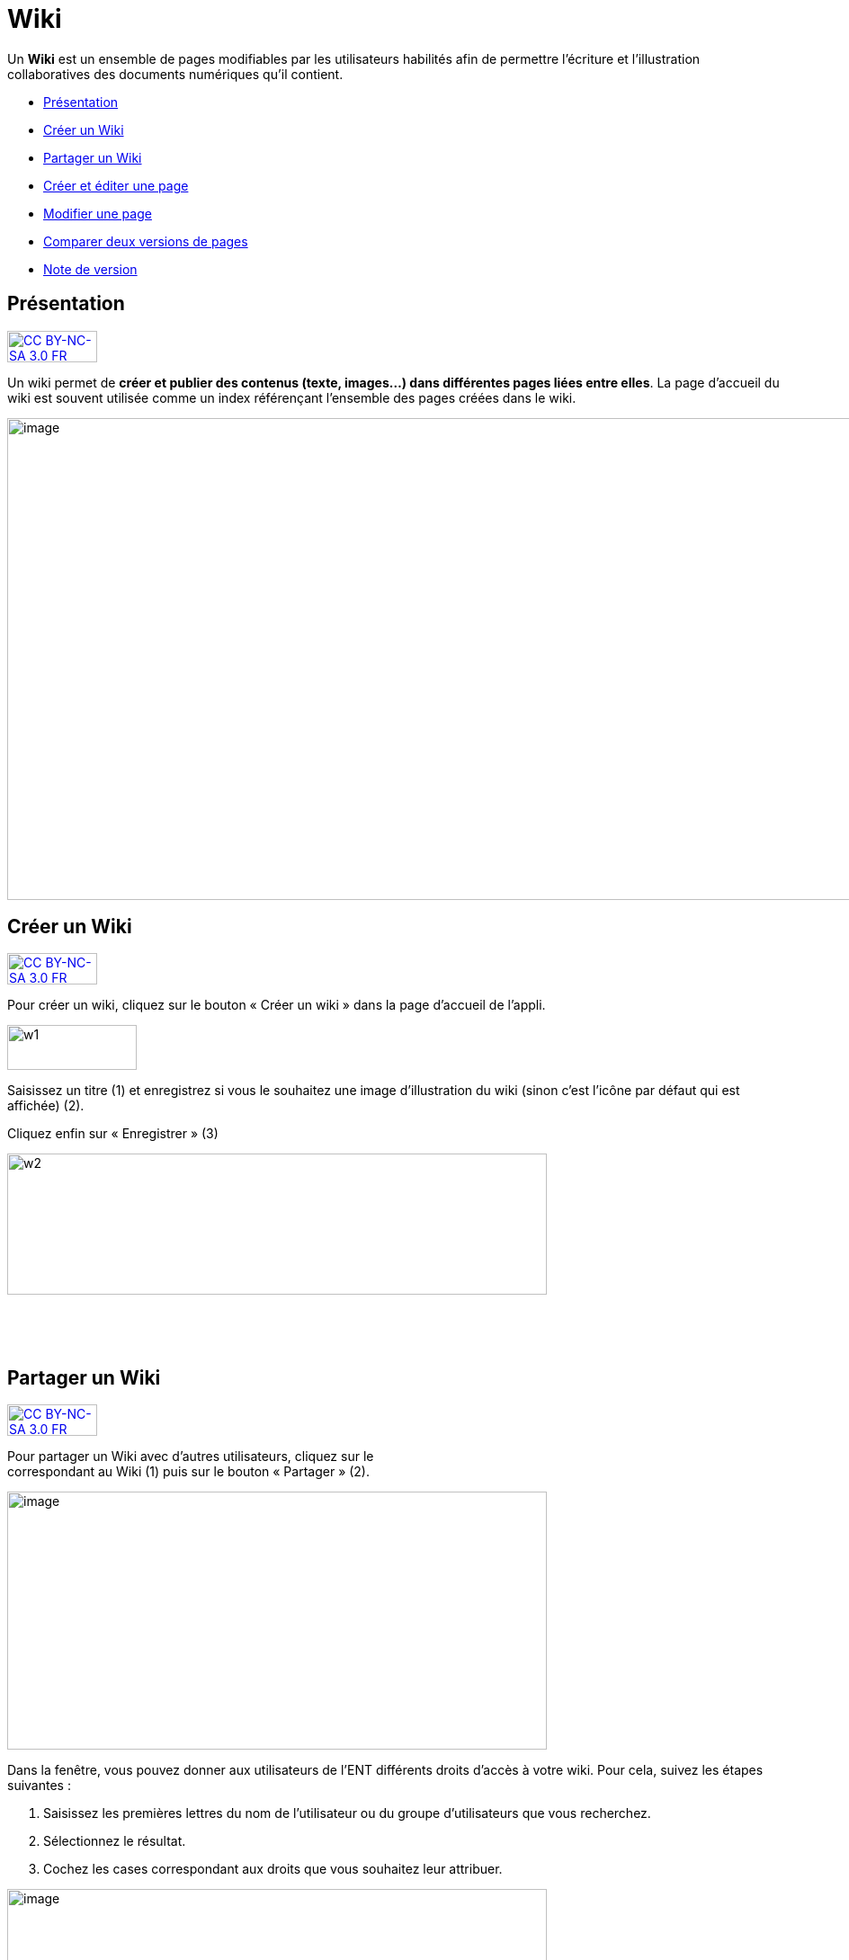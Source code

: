 [[wiki]]
= Wiki

Un *Wiki* est un ensemble de pages modifiables par les utilisateurs
habilités afin de permettre l'écriture et l'illustration collaboratives
des documents numériques qu'il contient.

* link:index.html?iframe=true#presentation[Présentation]
* link:index.html?iframe=true#cas-d-usage-1[Créer un Wiki]
* link:index.html?iframe=true#cas-d-usage-2[Partager un Wiki]
* link:index.html?iframe=true#cas-d-usage-3[Créer et éditer une page]
* link:index.html?iframe=true#cas-d-usage-4[Modifier une page]
* link:index.html?iframe=true#cas-d-usage-5[Comparer deux versions de
pages]
* link:index.html?iframe=true#notes-de-versions[Note de version]

[[presentation]]
== Présentation

http://creativecommons.org/licenses/by-nc-sa/3.0/fr/[image:../../wp-content/uploads/2015/03/CC-BY-NC-SA-3.0-FR-300x105.png[CC
BY-NC-SA 3.0 FR,width=100,height=35]]

Un wiki permet de **créer et publier des contenus (texte, images...)
dans différentes pages liées entre elles**. La page d'accueil du wiki
est souvent utilisée comme un index référençant l'ensemble des pages
créées dans le wiki.

image:../../wp-content/uploads/2016/01/WIKI_PRESENTATION1.png[image,width=1110,height=536]

[[cas-d-usage-1]]
== Créer un Wiki

http://creativecommons.org/licenses/by-nc-sa/3.0/fr/[image:../../wp-content/uploads/2015/03/CC-BY-NC-SA-3.0-FR-300x105.png[CC
BY-NC-SA 3.0 FR,width=100,height=35]]

Pour créer un wiki, cliquez sur le bouton « Créer un wiki » dans la page
d'accueil de l'appli.

image:../../wp-content/uploads/2015/07/w1.png[w1,width=144,height=50]

Saisissez un titre (1) et enregistrez si vous le souhaitez une image
d’illustration du wiki (sinon c’est l’icône par défaut qui est affichée)
(2).

Cliquez enfin sur « Enregistrer » (3)

image:../../wp-content/uploads/2015/07/w2.png[w2,width=600,height=157]

 

 

[[cas-d-usage-2]]
[[partager-un-wiki]]
== Partager un Wiki

http://creativecommons.org/licenses/by-nc-sa/3.0/fr/[image:../../wp-content/uploads/2015/03/CC-BY-NC-SA-3.0-FR-300x105.png[CC
BY-NC-SA 3.0 FR,width=100,height=35]]

Pour partager un Wiki avec d’autres utilisateurs, cliquez sur le +
correspondant au Wiki (1) puis sur le bouton « Partager » (2).

image:../../wp-content/uploads/2016/08/Wiki_1-1024x490.png[image,width=600,height=287]

Dans la fenêtre, vous pouvez donner aux utilisateurs de l’ENT différents
droits d'accès à votre wiki. Pour cela, suivez les étapes suivantes :

1.  Saisissez les premières lettres du nom de l’utilisateur ou du groupe
d’utilisateurs que vous recherchez.
2.  Sélectionnez le résultat.
3.  Cochez les cases correspondant aux droits que vous souhaitez leur
attribuer.

image:../../wp-content/uploads/2016/01/WIKI-PARTAGE-1024x870.png[image,width=600,height=510]

Les droits de partage que vous pouvez attribuer aux autres utilisateurs
sont les suivants :

* *Lire* : l’utilisateur peut lire le contenu du Wiki
* *Contribuer* : l’utilisateur peut modifier le Wiki
* *Gérer* : l’utilisateur peut modifier, supprimer ou partager le Wiki
* *Commenter* : l’utilisateur peut commenter le Wiki

[[cas-d-usage-3]]
== Créer et éditer une page

http://creativecommons.org/licenses/by-nc-sa/3.0/fr/[image:../../wp-content/uploads/2015/03/CC-BY-NC-SA-3.0-FR-300x105.png[CC
BY-NC-SA 3.0 FR,width=100,height=35]]

Pour créer et éditer une page dans le Wiki, suivez les étapes
suivantes :

1.  Cliquez sur le bouton « Nouvelle Page »
2.  Saisissez un titre
3.  Saisissez du contenu
4.  Cliquez sur « Enregistrer »

image:../../wp-content/uploads/2015/07/w4.png[w4,width=600,height=134]

image:../../wp-content/uploads/2016/01/WIKI-EDITER-1024x539.png[image,width=600,height=316]

'''''

*Une page peut être définie comme page d’accueil du wiki, en cliquant
dans la case prévue à cet effet. Elle devient ainsi la 1ère page sur
laquelle sont dirigés les utilisateurs lorsqu'ils accèdent au wiki. +
*

'''''

Des liens peuvent être faits entre les différentes pages du wiki grâce à
l'outil de création de liens.

Lorsqu’une page n’est pas définie comme page d’accueil du wiki, il est
nécessaire de la référencer dans d’autres pages (grâce à l'outil de
création de liens) afin de la rendre visible.

[[cas-d-usage-4]]
[[modifier-une-page]]
== Modifier une page

http://creativecommons.org/licenses/by-nc-sa/3.0/fr/[image:../../wp-content/uploads/2015/03/CC-BY-NC-SA-3.0-FR-300x105.png[CC
BY-NC-SA 3.0 FR,width=100,height=35]]

Vous pouvez modifier une page. Pour cela, suivez les étapes suivantes :

1.  Cliquez sur le bouton « Modifier », en haut à droite de la page.
2.  Effectuez les modifications nécessaires et cliquez sur le bouton
« Enregistrer ».

image:../../wp-content/uploads/2016/01/WIKI-MODIFIER-1-1024x410.png[image,width=600,height=240] +
image:../../wp-content/uploads/2016/01/WIKI-MODIFIER-2-1024x538.png[image,width=600,height=315] +
La page s’affiche avec les modifications effectuées.

[[cas-d-usage-5]]
[[comparer-deux-versions-de-pages]]
== Comparer deux versions de pages

http://creativecommons.org/licenses/by-nc-sa/3.0/fr/[image:../../wp-content/uploads/2015/03/CC-BY-NC-SA-3.0-FR-300x105.png[CC
BY-NC-SA 3.0 FR,width=100,height=35]]

Lorsque vous modifiez une page de Wiki, une nouvelle version de celle-ci
se crée automatiquement. Vous pouvez comparer deux versions de page pour
visualiser les ajouts et suppressions de contenu.

Pour comparer deux versions de page, suivez les étapes suivantes :

1.  Cliquez sur le bouton « Plus » en haut à droite de la page.
2.  Cliquez sur le bouton « Versions »

image:../../wp-content/uploads/2016/01/WIKI-VERSION-1-1024x451.png[image,width=600,height=264]

La liste des versions de la page s’affiche, avec pour chacune les
informations suivantes :

* L’identifiant de la personne qui a effectué les modifications
* La date de la modification

Pour comparer deux versions de page, sélectionnez les cases à cocher des
versions correspondantes (1) et cliquez sur « Comparer » en bas à gauche
de la page (2).

image:../../wp-content/uploads/2015/07/w21.png[w2,width=600,height=254]

Les deux versions de page apparaissent l’une à côté de l’autre avec :

* En vert : les ajouts
* En rouge : les suppressions

image:../../wp-content/uploads/2016/01/WIKI-VERSION-2-1024x467.png[image,width=600,height=273] +
Il est également possible de restaurer une version précédente en
cliquant sur « Restaurer » en haut de la page correspondante.

[[notes-de-versions]]
[[note-de-version]]
== Note de version

http://creativecommons.org/licenses/by-nc-sa/3.0/fr/[image:../../wp-content/uploads/2015/03/CC-BY-NC-SA-3.0-FR-300x105.png[CC
BY-NC-SA 3.0 FR,width=100,height=35]]

Nouveauté de la version 0.5 +

*Notification lors de l’ajout de commentaires*

Lorsqu’une personne commente un wiki, une notification est maintenant
envoyée à toutes les personnes ayant accès au wiki.

image:../../wp-content/uploads/2015/05/NDV-16.png[NDV
16,width=470,height=89]

'''''

Nouveauté de la version 0.4

*Gestion des versions de page** +
*

Le wiki permet maintenant de gérer les versions des pages.

Pour accéder à la fonctionnalité, allez sur une page et cliquez sur
« Plus » puis « Versions ».

*image:../../wp-content/uploads/2015/04/NDV-10.png[NDV
10,width=203,height=139]*

Sélectionnez ensuite les versions à comparer.

image:../../wp-content/uploads/2015/04/NDV-11.png[NDV
11,width=507,height=241]

Les différences entre les deux versions sont surlignées en vert (ajout)
ou en rouge (suppression).

image:../../wp-content/uploads/2015/04/NDV-12.png[NDV
12,width=483,height=442]

Il est également possible de restaurer une précédente version en
cliquant sur Restaurer.

'''''

Nouveauté de la version 0.12

*Évolution ergonomique*

Les cases à cocher ont été remplacées par des composants de sélections
multiples plus ergonomiques et plus adaptés pour les supports mobiles.

 
